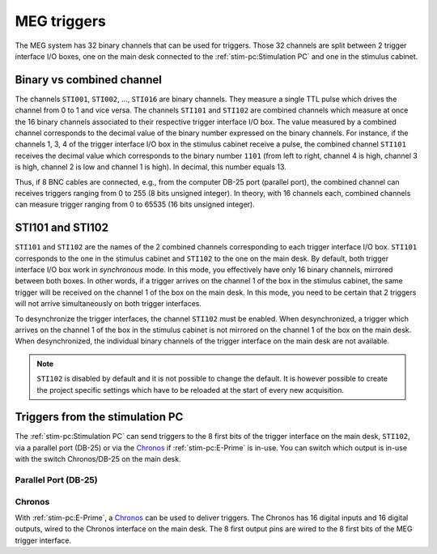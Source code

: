 MEG triggers
============

The MEG system has 32 binary channels that can be used for triggers. Those 32 channels
are split between 2 trigger interface I/O boxes, one on the main desk connected to
the :ref:`stim-pc:Stimulation PC` and one in the stimulus cabinet.

.. image:: ./_static/meg/meg-triggers.png
    :width: 700
    :align: center

Binary vs combined channel
--------------------------

The channels ``STI001``, ``STI002``, ..., ``STI016`` are binary channels. They measure a
single TTL pulse which drives the channel from 0 to 1 and vice versa.
The channels ``STI101`` and ``STI102`` are combined channels which measure at once the
16 binary channels associated to their respective trigger interface I/O box. The
value measured by a combined channel corresponds to the decimal value of the binary
number expressed on the binary channels. For instance, if the channels 1, 3, 4 of the
trigger interface I/O box in the stimulus cabinet receive a pulse, the combined channel
``STI101`` receives the decimal value which corresponds to the binary number ``1101``
(from left to right, channel 4 is high, channel 3 is high, channel 2 is low and channel
1 is high). In decimal, this number equals 13.

Thus, if 8 BNC cables are connected, e.g., from the computer DB-25 port (parallel port),
the combined channel can receives triggers ranging from 0 to 255 (8 bits unsigned
integer). In theory, with 16 channels each, combined channels can measure trigger
ranging from 0 to 65535 (16 bits unsigned integer).

STI101 and STI102
-----------------

``STI101`` and ``STI102`` are the names of the 2 combined channels corresponding to
each trigger interface I/O box. ``STI101`` corresponds to the one in the stimulus
cabinet and ``STI102`` to the one on the main desk. By default, both trigger interface
I/O box work in *synchronous* mode. In this mode, you effectively have only 16 binary
channels, mirrored between both boxes. In other words, if a trigger arrives on the
channel 1 of the box in the stimulus cabinet, the same trigger will be received on the
channel 1 of the box on the main desk. In this mode, you need to be certain that 2
triggers will not arrive simultaneously on both trigger interfaces.

To desynchronize the trigger interfaces, the channel ``STI102`` must be enabled. When
desynchronized, a trigger which arrives on the channel 1 of the box in the stimulus
cabinet is not mirrored on the channel 1 of the box on the main desk. When
desynchronized, the individual binary channels of the trigger interface on the main desk
are not available.

.. note::

    ``STI102`` is disabled by default and it is not possible to change the default. It
    is however possible to create the project specific settings which have to be
    reloaded at the start of every new acquisition.

Triggers from the stimulation PC
--------------------------------

The :ref:`stim-pc:Stimulation PC` can send triggers to the 8 first bits of the trigger
interface on the main desk, ``STI102``, via a parallel port (DB-25) or via the
`Chronos`_ if :ref:`stim-pc:E-Prime` is in-use. You can switch which output is in-use
with the switch Chronos/DB-25 on the main desk.

Parallel Port (DB-25)
~~~~~~~~~~~~~~~~~~~~~

.. tab-set::

    .. tab-item:: Windows

        On Windows, the address of the parallel port in hexadecimal is ``4FB8``. On the
        desktop, ``LPT Port Test Utility`` can be used to test the parallel port.

        .. image:: ./_static/meg/lpt-port-test-utility.png
            :width: 400
            :align: center

        Select LPT X address and set ``4FB8``. You can then turn ``ON`` or ``OFF`` the
        individual ``Data Register`` pins.

    .. tab-item:: Linux

        On Linux, the address of the parallel port is ``/dev/parport0``.

Chronos
~~~~~~~

With :ref:`stim-pc:E-Prime`, a `Chronos`_ can be used to deliver triggers. The Chronos
has 16 digital inputs and 16 digital outputs, wired to the Chronos interface on the
main desk. The 8 first output pins are wired to the 8 first bits of the MEG trigger
interface.

.. _Chronos: https://pstnet.com/products/chronos/
